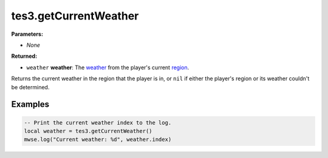 
tes3.getCurrentWeather
====================================================================================================

**Parameters:**

- *None*

**Returned:**

- ``weather`` **weather**: The `weather`_ from the player's current `region`_.

Returns the current weather in the region that the player is in, or ``nil`` if either the player's region or its weather couldn't be determined.


Examples
----------------------------------------------------------------------------------------------------

.. code-block:: lua

  -- Print the current weather index to the log.
  local weather = tes3.getCurrentWeather()
  mwse.log("Current weather: %d", weather.index)


.. _`region`: ../../type/tes3/region.html
.. _`weather`: ../../type/tes3/weather.html
